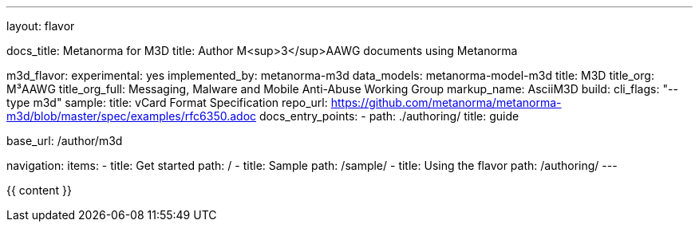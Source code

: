 ---
layout: flavor

docs_title: Metanorma for M3D
title: Author M<sup>3</sup>AAWG documents using Metanorma

m3d_flavor:
  experimental: yes
  implemented_by: metanorma-m3d
  data_models: metanorma-model-m3d
  title: M3D
  title_org: M³AAWG
  title_org_full: Messaging, Malware and Mobile Anti-Abuse Working Group
  markup_name: AsciiM3D
  build:
    cli_flags: "--type m3d"
  sample:
    title: vCard Format Specification
    repo_url: https://github.com/metanorma/metanorma-m3d/blob/master/spec/examples/rfc6350.adoc
  docs_entry_points: 
    - path: ./authoring/
      title: guide

base_url: /author/m3d

navigation:
  items:
  - title: Get started
    path: /
  - title: Sample
    path: /sample/
  - title: Using the flavor
    path: /authoring/
---

{{ content }}
